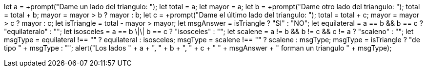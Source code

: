 let a = +prompt("Dame un lado del triangulo: ");
let total = a;
let mayor = a;
let b = +prompt("Dame otro lado del triangulo: ");
total = total + b;
mayor = mayor > b ? mayor : b;
let c = +prompt("Dame el último lado del triangulo: ");
total = total + c;
mayor = mayor > c ? mayor : c;
let isTriangle = total - mayor > mayor;
let msgAnswer = isTriangle ? "SI" : "NO";
let equilateral = a == b && b == c ? "equilateralo" : "";
let isosceles = a == b \|\| b == c ? "isosceles" : "";
let scalene = a != b && b != c && c != a ? "scaleno" : "";
let msgType = equilateral !== "" ? equilateral : isosceles;
msgType = scalene !== "" ? scalene : msgType;
msgType = isTriangle ? "de tipo " + msgType : "";
alert("Los lados " + a + ", " + b + ", " + c + " "
  + msgAnswer + " forman un triangulo " + msgType);
  